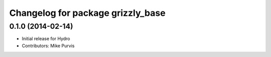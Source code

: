^^^^^^^^^^^^^^^^^^^^^^^^^^^^^^^^^^
Changelog for package grizzly_base
^^^^^^^^^^^^^^^^^^^^^^^^^^^^^^^^^^

0.1.0 (2014-02-14)
------------------
* Initial release for Hydro
* Contributors: Mike Purvis
